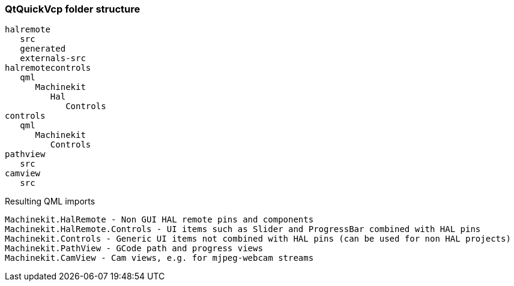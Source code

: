 QtQuickVcp folder structure
~~~~~~~~~~~~~~~~~~~~~~~~~~~
----
halremote
   src
   generated
   externals-src
halremotecontrols
   qml
      Machinekit
         Hal
            Controls
controls
   qml
      Machinekit
         Controls
pathview
   src
camview
   src
----
Resulting QML imports
*********************
----
Machinekit.HalRemote - Non GUI HAL remote pins and components
Machinekit.HalRemote.Controls - UI items such as Slider and ProgressBar combined with HAL pins
Machinekit.Controls - Generic UI items not combined with HAL pins (can be used for non HAL projects)
Machinekit.PathView - GCode path and progress views
Machinekit.CamView - Cam views, e.g. for mjpeg-webcam streams
----